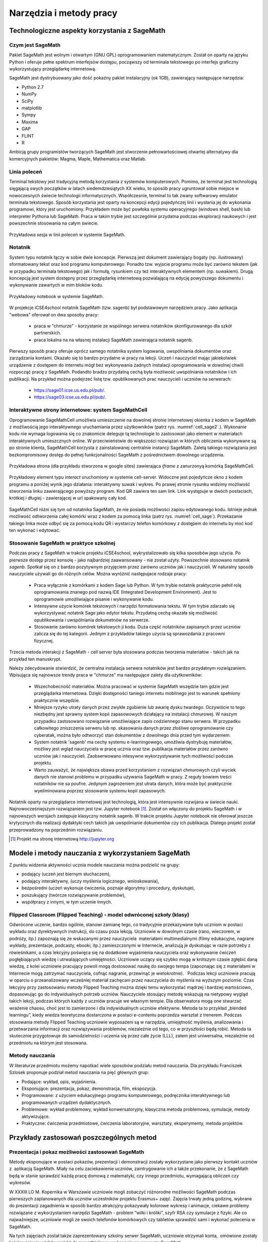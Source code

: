 Narzędzia i metody pracy
========================


Technologiczne aspekty korzystania z SageMath
---------------------------------------------

Czym jest SageMath
~~~~~~~~~~~~~~~~~~


Pakiet SageMath jest wolnym i otwartym (GNU GPL) oprogramowaniem
matematycznym. Został on oparty na języku Python i oferuje pełne
spektrum interfejsów dostępu, począwszy od terminala tekstowego po
interfejs graficzny wykorzystujący przeglądarkę internetową.

SageMath jest dystrybuowany jako dość pokaźny pakiet instalacyjny (ok
1GB), zawierający następujące narzędzia:

- Python 2.7
- NumPy
- SciPy
- matplotlib
- Sympy
- Maxima
- GAP
- FLINT
- R


Ambicją grupy programistów tworzących SageMath jest stworzenie
pełnowartościowej otwartej alternatywy dla komercyjnych pakietów:
Magma, Maple, Mathematica oraz Matlab.


.. `Teaching numerical methods with IPython notebooks  <http://repository.kaust.edu.sa/kaust/bitstream/10754/346689/1/ketcheson.pdf>`_



Linia poleceń
~~~~~~~~~~~~~

Terminal tekstowy jest tradycyjną metodą korzystania z systemów
komputerowych. Pomimo, że terminal jest technologią sięgającą swych
początków w latach siedemdziesiątych XX wieku, to sposób pracy
ugruntował sobie miejsce w nowoczesnych świecie technologii
informatycznych. Współczesnie, terminal to tak zwany softwarowy
emulator terminala tekstowego. Sposób korzystania jest oparty na
koncepcji edycji pojedyńczej linii i wysłania jej do wykonania
programowi, który jest uruchomiony. Przykładem może być powłoka
systemu operacyjnego (windows shell, bash) lub interpreter Pythona lub
SageMath. Praca w takim trybie jest szczególnie przydatna podczas
eksploracji naukowych i jest powszechnie stosowania na całym świecie.


.. figure:: ./figs/cli_sage.png
       :align: center
       :width: 60%
               
       Przykładowa sesja w linii poleceń w systemie SageMath.




Notatnik
~~~~~~~~

System typu notatnik łączy w sobie dwie koncepcje. Pierwszą jest
dokument zawierający bogaty (np. ilustrowany) sformatowany tekst oraz
kod programu komputerowego. Ponadto tzw. wyjscie programu może być
zarówno tekstem (jak w przypadku terminala tekstowego) jak i formułą,
rysunkiem czy też interaktywnych elementem (np. suwakiem). Drugą
koncepcją jest system dostępny przez przeglądarkę internetową
pozwalającą na edycję powyższego dokumentu i wykonywanie zawartych w
mim bloków kodu.


.. figure:: ./figs/notebook_sage.png
       :align: center
       :width: 60%
       :name: notebook_sage
              
       Przykładowy notebook  w systemie SageMath.



W projekcje iCSE4school notatnik SageMath (tzw. sagenb) był
podstawowym narzędziem pracy. Jako aplikacja "webowa" oferował on dwa
sposoby pracy:

 - praca w "chmurze" - korzystanie ze wspólnego serwera notatników
   skonfigurowanego dla szkół partnerskich.
 - praca lokalna na na własnej instalacji SageMath zawierająca notatnik sagenb.

Pierwszy sposób pracy oferuje oprócz samego notatnika system
logowania, uwspólniania dokumentów oraz zarządzania kontami. Okazało
się to bardzo przydatne w pracy na lekcji. Uczeń i nauczyciel mając
jakiekolwiek urządzenie z dostępem do internetu mógł bez wykonywania
żadnych instalacji oprogramowania w dowolnej chwili rozpocząć pracę z
SageMath. Podandto bradzo przydatną cechą była możliwość uwspólniania
notatników i ich publikacji. Na przykład można podejrzeć listę
tzw. opublikowanych prac nauczycieli i uczniów na serwerach:

 - `<https://sage01.icse.us.edu.pl/pub/>`_.
 - `<https://sage03.icse.us.edu.pl/pub/>`_.




Interaktywne strony internetowe: system SageMathCell
~~~~~~~~~~~~~~~~~~~~~~~~~~~~~~~~~~~~~~~~~~~~~~~~~~~~

Oprogramowanie SageMathCell umożliwia umieszczenie na dowolnej stronie
internetowej okienka z kodem w SageMath z możliwością jego
interaktywnego uruchamiania przez użytkowników (patrz
rys. :numref:`cell_sage2`.). Wykonanie kodu nie wymaga logowania się co
znakomicie deleguje tą technologie to zastosowań jako element w
materiałach interaktywnych umieszcznych online. W przeciwieństwie do
większości rozwiązań w których obliczenia wykonywane są po stronie
klienta, SageMathCell korzysta z zainstalowanej centralnie instancji
SageMath. Zaletą takiego rozwiązania jest bezkompromisowy dostęp do
pełnej funkcjonalności SageMath z pośrednictwem dowolnego urządzenia.



.. figure:: ./figs/cell_sage2.png
       :align: center
       :width: 70%
       :name: cell_sage2
              
       Przykładowa strona (dla przykładu stworzona w google sites)
       zawierająca `iframe` z zanurzonyą komórką SageMathCell.

       
.. figure:: ./figs/cell_sage.png
       :align: center
       :width: 70%
       :name: cell_sage
              
       Przykładowy element typu *interact* uruchomiony w systemie
       cell-server. Widoczne jest pojedyńcze okno z kodem programu a
       poniżej wynik jego działania: interaktywny suwak i wykres. Po
       prawej stronie rysunku widzimy możliwość stworzenia linku
       zawierającego powyższy program. Kod QR zawiera ten sam
       link. Link występuje w dwóch postaciach, krótkiej i długiej -
       zawierającej w url spakowany cały kod. 



SageMathCell różni się tym od notatnika SageMath, że nie posiada
możliwości zapisu edytowanego kodu. Istnieje jednak możliwość
odtworzenia całej komórki wraz z kodem za pomocą linka (patrz
rys. :numref:`cell_sage`). Przekazanie takiego linka może odbyć się za
pomocą kodu QR i wystarczy telefon komórkowy z dostępem do internetu
by moć kod ten wykonać i edytować.
 


Stosowanie SageMath w praktyce szkolnej
~~~~~~~~~~~~~~~~~~~~~~~~~~~~~~~~~~~~~~~

Podczas pracy z SageMath w trakcie projektu iCSE4school,
wykrystalizowało się kilka sposobów jego użycia. Po pierwsze dostęp
przez konsolę - jako najbardziej zaawansowany - nie został
użyty. Powszechnie stosowano notatnik *sagenb*. Spotkał się on z
bardzo pozytywnym przyjęciem przez zarówno uczniów jak i
nauczycieli. W naturalny sposób nauczyciele używali go do różnych
celów. Można wyróżnić następujace rodzaje pracy:

 - Praca wyłącznie z komórkami z kodem Sage lub Python. W tym trybie
   notatnik praktycznie pełnił rolę oprogramowania znanego pod nazwą
   IDE (Integrated Development Environment). Jest to oprogramowie
   umożliwiające pisanie i wykonywanie kodu.

 - Intensywne użycie komórek tekstowych i narzędzi formatowania
   tekstu. W tym trybie zdarzało się wykorzystywać notatnik Sage jako
   edytor tekstu. Przydatną cechą okazała się możliwość opublikowania
   i uwspólniania dokumetnów na serwerze.
   
 - Stosowanie zarówno komórek tekstowych ji kodu. Duża część
   notatników zapisanych przez uczniów zalicza się do tej
   kategorii. Jednym z przykładów takiego użycia są sprawozdania z
   pracowni fizycznej.


Trzecia metoda interakcji z SageMath - cell server była stosowana
podczas tworzenia materiałów - takich jak na przykład ten manuskrypt. 

Należy zdecydowanie stwierdzić, że centralna instalacja serwera
notatników jest bardzo przydatnym rozwiązaniem. Wpisująca się
najnowsze trendy praca w "chmurze" ma następujące zalety dla
użytkowników:

 - Wszechobecność materiałów. Można pracować w systemie SageMath
   wszędzie tam gdzie jest przeglądarka internetowa. Dzięki
   dostępności taniego internetu mobilnego jest to warunek spełniony
   praktycznie wszędzie.
 - Mniejsze ryzyko utraty danych przez zwykłe zgubienie lub awarię dysku
   twardego. Oczywiście to tego niezbędny jest sprawny system kopii
   zapasowowych działający na instalacji chmurowej. W naszym przypadku
   zastosowano rozwiązanie umożliwiające zapis codziennego stanu
   serwera. W przypadku całkowitego zniszczenia serweru lub
   np. skasowania danych przez złośliwe oprogramowanie czy cyberatak,
   można było odtworzyć stan dokumentów z dowolnego dnia przed tym
   wydarzeniem.
 - System notatnik 'sagenb' ma cechy systemu e-learningowego,
   umożliwia dystrybuję materiałów, możliwy jest wgląd nauczyciela w
   pracę ucznia oraz tzw. publikacja materiałów przez zarówno uczniów
   jak i nauczycieli. Zaobserwowano intesywne wykorzystywanie tych
   możliwości podczas projektu.

 - Warto zauważyć, że największa obawa przed korzystaniem z rozwiązań
   chmurowych czyli wyciek danych nie stanowi problemu w przypadku
   używania SageMath w pracy. Z reguły bowiem treści notatników nie sa
   poufne. Jedynym zagrożeniem jest utrata danych, która może być
   praktycznie wyeliminowana poprzez stosowanie systemu kopii
   zapasowych.

Notatnik oparty na przeglądarce internetowej jest technologią, która
jest intensywnie rozwijana w świecie nauki. Najnowocześniejszym
rozwiązaniem jest tzw. Jupyter notebook [#jupyter]_. Został on
włączony do projektu SageMath i w najnowszych wersjach zastępuje
klasyczny notatnik sagenb. W trakcie projektu Jupyter notebook nie
oferował jeszcze krytycznych dla realizacji dydaktyki cech takich jak
uwspólnianie dokumentów czy ich publikacja. Dlatego projekt został
przeprowadzony na poprzednim rozwiązaniu.

.. [#jupyter] Projekt ma stronę internetową http://jupyter.org

              
Modele i metody nauczania z wykorzystaniem SageMath
---------------------------------------------------



Z punktu widzenia aktywności ucznia modele nauczania można podzielić na
grupy:

-  podający (uczeń jest biernym słuchaczem),
-  podający interaktywny, (uczy myślenia logicznego, wnioskowania),
-  bezpośredni (uczeń wykonuje ćwiczenia, poznaje algorytmy i procedury,
   dyskutuje),
-  poszukujący (twórcze rozwiązywanie problemów),
-  współpracy z innymi, w tym uczenie innych.

Flipped Classroom (Flipped Teaching) - model odwróconej szkoły (klasy)
~~~~~~~~~~~~~~~~~~~~~~~~~~~~~~~~~~~~~~~~~~~~~~~~~~~~~~~~~~~~~~~~~~~~~~

Odwrócone uczenie, bardzo ogólnie, stanowi zamianę tego, co tradycyjnie
przekazywane było uczniom w postaci wykładu oraz dyrektywnych
instrukcji, do czasu poza lekcją. Uczniowie w dowolnym czasie (rano,
wieczorem, w podróży, itp.) zapoznają się ze wskazanymi przez
nauczyciela  materiałami multimedialnymi (filmy edukacyjne, nagrane
wykłady, prezentacje, podcasty, ebooki, itp.) zamieszczonymi w
Internecie, analizują je dyskutując w razie potrzeby z rówieśnikami, a
czas lekcyjny poświęca się na dodatkowe wyjaśnienia nauczyciela oraz
wykonywanie ćwiczeń pogłębiających wiedzę i utrwalających umiejętności.
Uczniowie uczący się szybko mogą w krótszym czasie zgłębić daną wiedzę,
z kolei uczniowie pracujący powoli mogą dostosować naukę do swojego
tempa (zapoznając się z materiałami w Internecie mogą zatrzymać
nauczyciela, cofnąć nagranie, przewinąć je wielokrotnie).   Podczas
lekcji uczniowie pracują w oparciu o przeanalizowany wcześniej materiał
zachęcani przez nauczyciela do myślenia na wyższym poziomie. Czas
lekcyjny przy zastosowaniu metody Flipped Teaching można dzięki temu
wykorzystać mądrzej i bardziej wartościowo, dopasowując go do
indywidualnych potrzeb uczniów. Nauczyciele stosujący metodę wskazują na
nietypowy wygląd takich lekcji, podczas których każdy z uczniów pracuje
we własnym tempie. Dla obserwatora mogą one stwarzać wrażenie chaosu,
choć jest to zamierzone i dla indywidualnych uczniów efektywne. Metoda
ta to przykład „blended learningu”, kiedy wiedza teoretyczna dostarczona
w postaci e-contentu poprzedza warsztat z trenerem. Podczas stosowania
metody Flipped Teaching uczniowie wyposażeni są w narzędzia, umiejętność
myślenia, analizowania i przetwarzania informacji oraz rozwiązywania
problemów, niezależnie od tego, co w przyszłości będą robić. Metoda ta
skutecznie przygotowuje do samodzielności i uczenia się przez całe życie
(LLL), zatem jest uniwersalna, niezależnie od przedmiotu na którym jest
stosowana.

Metody nauczania
~~~~~~~~~~~~~~~~

W literaturze przedmiotu możemy napotkać wiele sposobów podziału
metod nauczania. Dla przykładu Franciszek Szlosek proponuje podział
metod nauczania na pięć głównych grup:

-  Podające: wykład, opis, wyjaśnienia.
-  Eksponujące: prezentacja, pokaz, demonstracja, film, ekspozycja.
-  Programowane: z użyciem edukacyjnego programu komputerowego,
   podręcznika interaktywnego lub programowanych urządzeń dydaktycznych.
-  Problemowe: wykład problemowy, wykład konwersatoryjny, klasyczna
   metoda problemowa, symulacje, metody aktywizujące.
-  Praktyczne: ćwiczenia przedmiotowe, ćwiczenia laboratoryjne,
   warsztaty, eksperymenty, metoda projektów.


Przykłady zastosowań poszczególnych metod
-----------------------------------------

Prezentacja i pokaz możliwości zastosowań SageMath
~~~~~~~~~~~~~~~~~~~~~~~~~~~~~~~~~~~~~~~~~~~~~~~~~~

Metody eksponujące w postaci pokazów, prezentacji i demonstracji zostały
wykorzystane jako pierwszy kontakt uczniów z  aplikacją SageMath. Miały na
celu zaciekawienie uczniów, zaintrygowanie ich a także przekonanie, że z
SageMath będą w stanie sprawdzić każdą pracę domową z matematyki, czy innego
przedmiotu, wymagającą obliczeń czy wykresów.

W XXXIII LO M. Kopernika w Warszawie uczniowie mogli zobaczyć
różnorodne możliwości SageMath podczas pierwszych zaplanowanych dla
uczniów uczestników projektu Erasmus+ zajęć. Zajęcia trwały jedną
godzinę, wybrane do prezentacji zagadnienia w sposób bardzo atrakcyjny
pokazywały kolorowe wykresy i animacje, ciekawe problemy rozwiązane z
wykorzystaniem narzędzi SageMath - problem “wilki i króliki”, szyfr
RSA czy symulacje z fizyki. Ale co najważniejsze, uczniowie mogli ze
swoich telefonów komórkowych czy tabletów sprawdzić sami i wykonać
polecenia w SageMath.

Na tych zajęciach został także zaprezentowany szkolny serwer SageMath,
uczniowie otrzymali konta,  omówione zostały kolejne zajęcia a także
projekt do samodzielnego wykonania na serwerze SageMath.

*Uwaga metodyczna:*

Warto zadbać aby uczniowie na początku cyklu zajęć widzieli ich cel w
postaci zadania, jakie stawia przed nimi nauczyciel. Równie ważne jest
aby uczniowie zobaczyli jakim sposobem ten cel można osiągnąć a także
zainteresowali się twórczo nowo poznawanym tematem. Jeśli chodzi o
nowe technologie czy narzędzia informatyczne bardzo ważne jest aby
nauczyciel zapytał uczniów jakie oni sami mieliby pomysły na
zastosowanie i wykorzystanie nowego narzędzia. Uczniowie wówczas mogą
się wykazać czasem zaskakującą kreatywnością, czasem bardzo
praktycznym podejściem.

Warsztaty - ćwiczenia praktyczne z wykorzystaniem SageMath
~~~~~~~~~~~~~~~~~~~~~~~~~~~~~~~~~~~~~~~~~~~~~~~~~~~~~~~~~~

Warsztaty umożliwiają kształtowanie umiejętności zastosowania wiedzy w
praktyce. Polegają przykładowo na rozwiązywaniu zadań, wykonywaniu
doświadczeń i eksperymentów, planowaniu i wykonywaniu pomiarów,
obliczeń oraz interpretowaniu wyników badań, wykonywaniu symulacji
praktycznych i teoretycznych, analizowaniu i praktycznym
poznawaniu zjawisk z różnych dziedzin nauki.

Warsztaty służą kształtowaniu umiejętności twórczego wykorzystania
wiedzy w praktyce (np. samodzielne poznawanie cech konstrukcji,
systemów, procesów, zjawisk), co zmusza ucznia do odkrywania,
analizowania, pomysłowości, rozwija naturalną ciekawość,  zadawanie
pytań i poszukiwanie odpowiedzi.

W XXXIII LO im. M. Kopernika w Warszawie metoda warsztatów została wykorzystana
jako kolejne zajęcia po prezentacji możliwości SageMath. Posłużyła do nauki
praktycznego wykorzystania i sprawdzenia przez uczniów prezentowanych
możliwości. Nauczyciel wybrał najpierw zestaw poleceń do wykonania przez
uczniów jednocześnie prezentując na ekranie z rzutnika ich wykonanie.
Następnie nauczyciel przedstawił uczniom zestaw zagadnień do
samodzielnego wykonania. Takie zajęcia odbywały się zarówno podczas
zajęć lekcyjnych jak i pozalekcyjnych dla grupy uczniów uczestników
projektu Erasmus+. Zajęcia warsztatowe zostały również przeprowadzone do
nauki tworzenia skryptów Python, które były uruchamiane w środowisku
SageMath.

Zakres godzinowy i tematyczny zajęć warsztatowych był różnorodny, były
prowadzone w wielu grupach. Zajęcia zostały poddane ewaluacji. W
ankietach ewaluacyjnych zostały zbadane poszczególne elementy
warsztatów: trudność zagadnień, przystępność materiałów dla ucznia,
przydatność SageMath z punktu widzenia wykorzystania jego narzędzi do prac
domowych, projektów czy przyszłych zastosowań. Uczniowie wypowiadali się
także temat sposobu przeprowadzenia zajęć. Wszyscy wypowiedzieli się za
tym, aby więcej było zadań do samodzielnego wykonania w grupach.

*Uwaga metodyczna:*

Podczas warsztatów takie polecenia dla ucznia, które są w formie
powtarzania poleceń wykonywanych przez nauczyciela nie mogą trwać długo,
ponieważ uczniowie poczują się znudzeni. Takie zajęcia muszą być
przeplatane aktywnym zadaniem dla ucznia, wymagającym od niego
kreatywności. Uczniowie preferują pracę w grupach podczas warsztatów.

Metoda projektu, projekty grupowe
~~~~~~~~~~~~~~~~~~~~~~~~~~~~~~~~~

Spośród metod praktycznych stosowanych podczas zajęć szkolnych, na
szczególną uwagę zasługuje metoda projektów. Aktywizuje ucznia do
kreatywnych poszukiwań i rozwiązywania problemów, uczy współpracy i
odpowiedzialności oraz dokumentowania i prezentowania wyników prac.
Dlatego warto sięgać po tę metodę na każdym etapie edukacyjnym.

Potrzeby społeczne są niżej w piramidzie potrzeb i dlatego każda praca w
grupie angażuje ucznia bardziej niż praca indywidualna, każdej pracy w
grupie towarzyszą emocje, a emocje z kolei sprawiają, że uczenie się
nabiera innego oblicza, dlatego uczniowie często nie określają swojej
pracy w projekcie jako „uczenie się”.  

Metoda projektów powstała w latach 20-tych, jako przeciwwaga do
nauczania przedmiotowego i systemu klasowo-lekcyjnego Taki system
nauczania zrywał z przedmiotowym układem, skupiał naukę z różnych
dziedzin w jeden problem do rozwiązania zagadnień np. badawczych i
wiązał działalność praktyczną z pracą intelektualną. Twórcą metody
projektów był W. H. Kilpatrick, którego ideą było uczenie się przez
działanie. Obecnie nauczanie zintegrowane, które jest wykorzystywane w
wielu szkołach niepublicznych,  nawiązuje do tej metody.

Założeniem metody projektów jest wdrażanie uczniów do twórczego i
problemowego myślenia i działania. Pomaga przygotowywać uczniów do
rozwiązywania realnych problemów, korzystania z różnorodnych źródeł
informacji, pozwala dostrzegać związki pomiędzy różnymi dyscyplinami
nauki,  pomaga łączyć teorię i praktykę oraz myślenie i działanie - daje
możliwość uczenia się za pomocą wielu aktywności.

-  Metoda projektów stwarza pole do działań ucznia:
-  rozpoznanie i opis sytuacji problemowej,
-  formułowanie celów i zadań,
-  kreatywność, generowanie pomysłów,
-  integrowanie wiedzy z różnych przedmiotów nauczania,
-  uruchamianie wyobraźni,
-  odpowiedzialność, samodzielność,
-  planowanie zadań, ocena złożoności i trudności zadań,
-  wytrwałość w poszukiwaniu rozwiązań i realizacji zadań,
-   samokształcenie,
-  przygotowanie i prowadzenie publicznych wystąpień,

W zakresie zdobywania informacji:

-  korzystanie z różnych źródeł informacji,
-  analizowanie jakości informacji i ocena ich wiarygodności,
-  klasyfikowanie przydatności informacji z punktu widzenia celów,
-  wykorzystanie informacji zgodnie z prawem autorskim,
-  prezentowanie informacji.

Projekty grupowe pozwalają dodatkowo kształtować umiejętności
współdziałania:

-  komunikowania się, (także elektronicznego),
-  planowania i organizowania własnej pracy i pracy w grupie,
-  wymiany zasobów, (np. elektronicznej)
-  wyrażanie własnych opinii i korzystania z opinii wyrażanych
   przez innych członków grupy,
-  rozwiązywanie konfliktów.

Założeniem metody projektów jest wdrażanie uczniów do twórczego i
problemowego myślenia i działania. Polega na planowaniu i wykonywaniu
przez uczniów zadań określonych w ramach projektu (np. w instrukcji do
projektu), poprzez samodzielne poszukiwanie i rozwiązywanie problemów
pod opieką nauczyciela. Opiera się na praktycznym działaniu:
rozpoznawaniu problemów, stawianiu tez i pytań, dowodzeniu, poszukiwaniu
odpowiedzi przez obserwacje, badania, analizy, obliczenia, symulacje,
eksperymenty czy inne aktywności, np. działania lokalne, społeczne.
Uczestnicy realizują temat projektu rozłożony w czasie, pracują
samodzielnie lub w zespołach, czy grupach np. klasy, szkoły, z innych
szkół czy krajów.

Przygotowanie  przez nauczyciela projektu przedmiotowego (lub
międzyprzedmiotowego)  obejmuje:

-  wybór zagadnienia do realizacji z wykorzystaniem metody projektów na
   podstawie analizy efektów kształcenia i ewentualnych możliwości
   podejmowania działań międzyprzedmiotowych,
-  przygotowanie instrukcji dla uczniów, zawierającej: określenie celów,
   metod pracy, terminy realizacji poszczególnych etapów i całości,
   zadań uczniów, wymagań co do rezultatu pracy,  sposobu prezentacji
   wykonanych zadań i kryteria oceniania,
-  przygotowanie uczniów do pracy metodą projektów, szczególnie jeśli
   wcześniej nie wykonywali projektów, omówienie z uczniami zadań i
   wyników prac,
-  motywowanie uczniów do zaangażowania się w projekt, podanie
   przykładów tematów projektów, badań wykonanych przez uczniów,
   odpowiedzi na pytania problemowe, pokazanie opisów projektów,
   prezentacji, sprawozdań czy filmów zrealizowanych przez innych
   uczniów.
-  wprowadzenie uczniów w wybrane zagadnienie wzbudzenie ich
   zainteresowania, wskazanie możliwych do rozważenia problemów,
   przykłady narzędzi, które można użyć do realizacji projektu.
-  przygotowanie planu doboru grup do realizacji projektów – nauczyciel
   wybiera sposób podziału na grupy, szczególnie jeśli chciałby
   zbalansować grupy według wybranego kryterium. Mogą to być:

-  grupy jednorodne ze względu na wybrane kryterium np. osiągnięcia
   szkolne, aktywność, umiejętności  lub zainteresowania,
-  grupy o pełnym zróżnicowaniu - każda grupa ma pełny zbiór wg
   założonego kryterium,    
-  grupy koleżeńskie, chętnie wybierane przez uczniów, ale trudniejsze
   do zarządzania przez nauczyciela i niekiedy powodujące problemy
   integracyjne klasy,
-  grupy doboru celowego lub zadaniowego,
-  grupy według kolejności na liście klasy,
-  grupy losowe

Metoda projektów wymaga od nauczyciela wcielenia się w nieco inną rolę.
Z osoby dominującej, wyznaczającej tok pracy ucznia oraz głównego źródła
informacji (szczególnie jeśli nauczyciel pracuje najczęściej metodami
podającymi, mało zostawiając miejsca na aktywność i samodzielność
uczniów) - nauczyciel powinien się zmienić w dyskretnego przewodnika,
obserwatora i pomocnika. Warto tak zorganizować projekt, aby lwia część
prac została wykonana jako praca domowa uczniów i poświęcić np. 15 minut
kilku lekcji na pokaz postępów prac. Uczniowie mogą zaplanować wspólne
spotkania w szkole, poza szkołą, albo wykorzystać techniki informacyjne
i komunikacyjne. Nauczyciel monitoruje postępy realizacji projektu,
zgłasza uwagi i doradza.


Z moich obserwacji wynika, że zarówno praca w grupach dwuosobowych, jak
i praca w większych grupach jest przez uczniów bardzo chętnie
podejmowana. Uczniowie lubią wyzwania, inspirują się wzajemnie, uczą się
od siebie, poddają pomysły krytycznej ocenie, w grupie są bardziej
aktywni i twórczy. Ale z punktu widzenia nauczyciela praca grupowa
uczniów jest trudniejsza do przygotowania i zarządzania, wymaga
wnikliwej analizy przy wyborze celów i przemyśleń sposobu ich
realizowania.

Wielokrotnie namawiam do współpracy w projekcie międzyprzedmiotowym
 nauczycieli innych przedmiotów. Dopytuję ich, czy realizują projekty na
swoich lekcjach i niestety z przykrością muszę stwierdzić, że nie jest
to metoda chętnie wybierana przez nauczycieli. Na pytanie „dlaczego
nie?”, odpowiadają najczęściej,  że „projekty zabierają wiele godzin,
które powinni wykorzystać na realizację materiału” lub, że „projekty
niczego nie uczą i na takie zabawy nie mają czasu” albo, że uczniowie
znajdują jednego pracowitego ucznia w grupie, który wszystko zrobi a
reszta nie robi nic, albo też, że nauczyciel przesuwa termin oddania
projektu po raz kolejny, uczniowie się tłumaczą, że część projektu
jeszcze nie jest gotowa, ponieważ ktoś był chory albo ma angielski po
południu i nie mogli się spotkać. Nauczyciele uważają tę metodę za zbyt
pracochłonną i trudną do realizacji. Dlatego niezbyt chętnie  sięgają po
metodę projektu.  Rzeczywiście to niełatwe i wymaga wnikliwych
przemyśleń, a sama metoda ma też wady i pułapki, czyhające zarówno na
nauczyciela, jak i na uczniów.  

Najczęściej podnoszone jest pytanie, czy metodę projektów da się
zastosować do  skutecznej realizacji obowiązkowego programu nauczania
czyli zawartej w nim wiedzy (pojęć, faktów). Szczególnie w kontekście
wielu godzin poświęconych na omawianie, wykonywanie i prezentowanie
projektów. Wątpliwości budzi także mała skuteczność zdobywania wiedzy
przez ucznia na podstawie prezentacji projektów wykonanych przez inne
grupy czy innych uczniów.

Ale chyba największy problem jest taki, że duża część nauczycieli jest
przywiązana do tradycyjnych metod nauczania i rzadziej wybiera metody
aktywne podczas zajęć.

Na obronę metody projektów należy podkreślić, że większości zagrożeń da
się uniknąć, jeśli się je zna.

W XXX III LO im. M. Kopernika w Warszawie metoda projektu została wykorzystana
podczas zajęć informatyki. Projekty zostały wykonane w trzech grupach
uczniów z klasy drugiej, tematem projektu było badanie funkcji.

Opis realizacji tego projektu znajduje się w rozdziale “Projekt grupowy
- ewaluacja”

Zaprezentowane zostały materiały w postaci instrukcji do projektu, opisu
przeprowadzonych zajęć i przykładowych prac uczniów. Ponadto realizacja
projektu w trzech grupach została zaplanowana tak, aby posłużyła do
wykonania badań ewaluacyjnych porównujących wykorzystane metody. To
badanie pokazało, że projekt został bardzo dobrze oceniony przez
uczniów, uznali, że dużo się nauczyli przydatnych rzeczy i była to dla
nich twórcze zadanie.

*Uwaga metodyczna:*

SageMath ma bardzo bogate możliwości, które mogą posłużyć nauczycielowi do
zaplanowania zadań o szerszym charakterze, niż pojedyncza lekcja czy
cykl lekcji. Można zaplanować długoterminowe  prace o charakterze
problemowym, kiedy uczniowie sami dochodzą do zbadania lub udowodnienia
teorii, praw czy zasad. Sformułowane problemy, pytania, zagadnienia,
łącznie z poznaniem teorii można zlecić uczniom  jako tematy do
odwróconych lekcji czy prac grupowych lub projektów indywidualnych.
 Ponadto w oddziałach, w których uczniowie znają język Python można
zaplanować zagadnienia wymagające napisania skryptów, które pozwolą na
realizację zaplanowanego algorytmu do rozwiązania problemu.  W ten
sposób można zrealizować wiele celów zarówno dotyczących realizacji
materiału jak i dać uczniom okazję do kreatywności. Warto nabywać
doświadczeń i w każdym kolejnym projekcie eliminować  napotkane
problemy. Zaś zdobywane przez ucznia umiejętności podczas pracy metodą
projektów są ogromnie istotne w procesie nauczania jako całości.  

Podsumowanie tego rozdziału
---------------------------

Nasze doświadczenia pokazują, że znajomość możliwości SageMath pozwala na
zorganizowanie ciekawych zajęć zarówno lekcyjnych, jak i pozalekcyjnych,
w formie warsztatów, pracy problemowej, w formie odwróconej lekcji czy
projektów przedmiotowych, międzyprzedmiotowych, indywidualnych i
grupowych. Jeśli nauczyciel chciałby urozmaicać metody dydaktyczne,
sięgać po nowe technologie oparte na doświadczeniach innych nauczycieli
aby stale rozwijać zainteresowania uczniów -  z pewnością znajdzie w
proponowanej metodyce i przygotowanych materiałach (rezultatach naszego
projektu) cenne inspiracje wzbogacające jego warsztat pracy.


